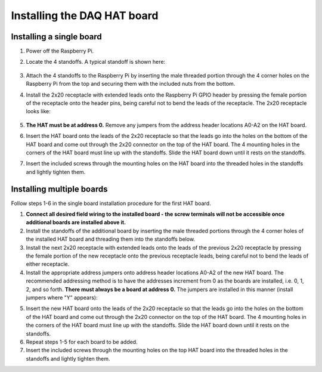 .. _install:

****************************
Installing the DAQ HAT board
****************************

Installing a single board
*************************

1. Power off the Raspberry Pi.
2. Locate the 4 standoffs.  A typical standoff is shown here:

    .. only:: html

        .. image:: images/standoff-web.jpg

    .. only:: latex

        .. image:: images/standoff.jpg
    
3. Attach the 4 standoffs to the Raspberry Pi by inserting the male threaded portion through the 4 corner holes on the Raspberry Pi from the top and securing them with the included nuts from the bottom.
4. Install the 2x20 receptacle with extended leads onto the Raspberry Pi GPIO header by pressing the female portion of the receptacle onto the header pins, being careful not to bend the leads of the receptacle.  The 2x20 receptacle looks like:

    .. only:: html

        .. image:: images/connector-web.jpg

    .. only:: latex

        .. image:: images/connector.jpg
    
5. **The HAT must be at address 0.**  Remove any jumpers from the address header locations A0-A2 on the HAT board.
6. Insert the HAT board onto the leads of the 2x20 receptacle so that the leads go into the holes on the bottom of the HAT board and come out through the 2x20 connector on the top of the HAT board.  The 4 mounting holes in the corners of the HAT board must line up with the standoffs.  Slide the HAT board down until it rests on the standoffs.
7. Insert the included screws through the mounting holes on the HAT board into the threaded holes in the standoffs and lightly tighten them.

.. _multiple:

Installing multiple boards
**************************


Follow steps 1-6 in the single board installation procedure for the first HAT board.  

1. **Connect all desired field wiring to the installed board - the screw terminals will not be accessible once additional boards are installed above it.**
2. Install the standoffs of the additional board by inserting the male threaded portions through the 4 corner holes of the installed HAT board and threading them into the standoffs below.
3. Install the next 2x20 receptacle with extended leads onto the leads of the previous 2x20 receptacle by pressing the female portion of the new receptacle onto the previous receptacle leads, being careful not to bend the leads of either receptacle.
4. Install the appropriate address jumpers onto address header locations A0-A2 of the new HAT board. The recommended addressing method is to have the addresses increment from 0 as the boards are installed, i.e. 0, 1, 2, and so forth.  **There must always be a board at address 0.** The jumpers are installed in this manner (install jumpers where "Y" appears):

.. only:: html

    ===========     ======  ======  ======  ========================
    **Address**     **A0**  **A1**  **A2**  **Jumper Setting**
    -----------     ------  ------  ------  ------------------------
    0                                       .. image:: images/a0.png
                                                :scale: 50%
    1               Y                       .. image:: images/a1.png    
                                                :scale: 50%
    2                       Y               .. image:: images/a2.png    
                                                :scale: 50%
    3               Y       Y               .. image:: images/a3.png    
                                                :scale: 50%
    4                               Y       .. image:: images/a4.png    
                                                :scale: 50%
    5               Y               Y       .. image:: images/a5.png    
                                                :scale: 50%
    6                       Y       Y       .. image:: images/a6.png    
                                                :scale: 50%
    7               Y       Y       Y       .. image:: images/a7.png    
                                                :scale: 50%
    ===========     ======  ======  ======  ========================

.. only:: latex

    ===========     ======  ======  ======  ========================
    **Address**     **A0**  **A1**  **A2**  **Jumper Setting**
    -----------     ------  ------  ------  ------------------------
    0                                       .. image:: images/a0.png
                                                :scale: 30%
    1               Y                       .. image:: images/a1.png    
                                                :scale: 30%
    2                       Y               .. image:: images/a2.png    
                                                :scale: 30%
    3               Y       Y               .. image:: images/a3.png    
                                                :scale: 30%
    4                               Y       .. image:: images/a4.png    
                                                :scale: 30%
    5               Y               Y       .. image:: images/a5.png    
                                                :scale: 30%
    6                       Y       Y       .. image:: images/a6.png    
                                                :scale: 30%
    7               Y       Y       Y       .. image:: images/a7.png    
                                                :scale: 30%
    ===========     ======  ======  ======  ========================

    
5. Insert the new HAT board onto the leads of the 2x20 receptacle so that the leads go into the holes on the bottom of the HAT board and come out through the 2x20 connector on the top of the HAT board.  The 4 mounting holes in the corners of the HAT board must line up with the standoffs.  Slide the HAT board down until it rests on the standoffs.
6. Repeat steps 1-5 for each board to be added.
7. Insert the included screws through the mounting holes on the top HAT board into the threaded holes in the standoffs and lightly tighten them.

